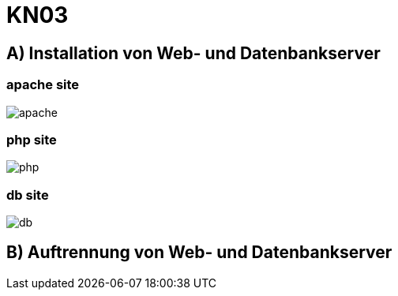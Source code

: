 = KN03

== A) Installation von Web- und Datenbankserver

=== apache site

image::img/apache.png[]

=== php site

image::img/php.png[]

=== db site

image::img/db.png[]

== B) Auftrennung von Web- und Datenbankserver

